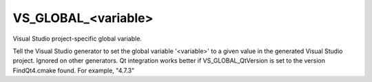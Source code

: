 VS_GLOBAL_<variable>
--------------------

Visual Studio project-specific global variable.

Tell the Visual Studio generator to set the global variable
'<variable>' to a given value in the generated Visual Studio project.
Ignored on other generators.  Qt integration works better if
VS_GLOBAL_QtVersion is set to the version FindQt4.cmake found.  For
example, "4.7.3"
